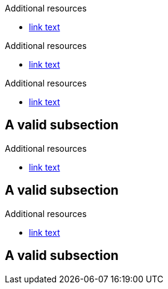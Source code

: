 // Valid attribute lists after Additional resources:
[role="_additional-resources"]
.Additional resources

* link:https://example.com[link text]

[role="_additional-resources"]
.Additional resources

* link:https://example.com[link text]

[._additional-resources]
.Additional resources

* link:https://example.com[link text]

[id="subsection-id"]
== A valid subsection

[role='_additional-resources']
.Additional resources

* link:https://example.com[link text]

[#subsection-id]
== A valid subsection

[role='_additional-resources']
.Additional resources

* link:https://example.com[link text]

[[subsection-id]]
== A valid subsection
